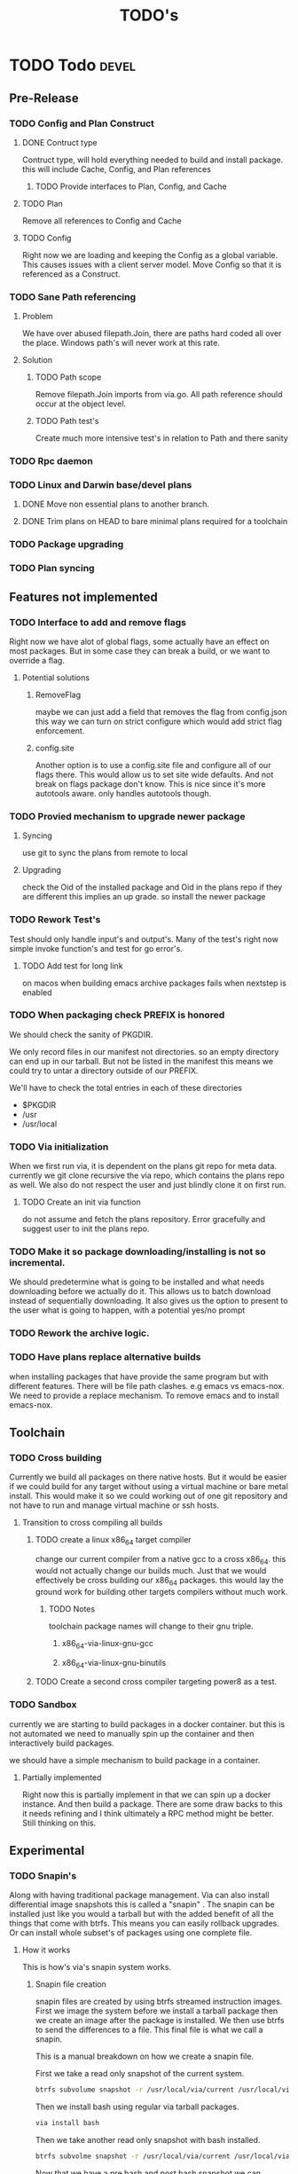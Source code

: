 #+TITLE: TODO's


* TODO Todo                                                           :devel:
** Pre-Release
*** TODO Config and Plan Construct
**** DONE Contruct type
CLOSED: [2017-09-14 Thu 17:23]
Contruct type, will hold everything needed to build and install package. this
will include Cache, Config, and Plan  references
***** TODO Provide interfaces to Plan, Config, and Cache
**** TODO Plan
Remove all references to Config and Cache
**** TODO Config
Right now we are loading and keeping the Config as a global variable. This
causes issues with a client server model. Move Config so that it is referenced
as a Construct.
*** TODO Sane Path referencing
**** Problem
We have over abused filepath.Join, there are paths hard coded all over the
place. Windows path's will never work at this rate.
**** Solution
***** TODO Path scope
Remove filepath.Join imports from via.go. All path reference should occur at the
object level.
***** TODO Path test's
Create much more intensive test's in relation to Path and there sanity
*** TODO Rpc daemon
*** TODO Linux and Darwin base/devel plans
**** DONE Move non essential plans to another branch.
     CLOSED: [2016-11-09 Wed 06:50]
**** DONE Trim plans on HEAD to bare minimal plans required for a toolchain
CLOSED: [2017-09-14 Thu 00:34]
*** TODO Package upgrading
*** TODO Plan syncing
** Features not implemented
*** TODO Interface to add and remove flags
    Right now we have alot of global flags, some actually have an effect on most
    packages. But in some case they can break a build, or we want to override a
    flag.

**** Potential solutions
***** RemoveFlag
      maybe we can just add a field that removes the flag from config.json this
      way we can turn on strict configure which would add strict flag
      enforcement.

***** config.site
      Another option is to use a config.site file and configure all of our flags
      there. This would allow us to set site wide defaults. And not break on
      flags package don't know. This is nice since it's more autotools aware.
      only handles autotools though.
*** TODO Provied mechanism to upgrade newer package

**** Syncing
     use git to sync the plans from remote to local

**** Upgrading
     check the Oid of the installed package and Oid in the plans repo
     if they are different this implies an up grade. so install the newer
     package

*** TODO Rework Test's
    Test should only handle input's and output's. Many of the test's right now
    simple invoke function's and test for go error's.

**** TODO Add test for long link
     on macos when building emacs archive packages fails when nextstep is enabled

*** TODO When packaging check PREFIX is honored
    We should check the sanity of PKGDIR.

    We only record files in our manifest not directories. so
    an empty directory can end up in our tarball. But not be listed in the
    manifest this means we could try to untar a directory outside of our PREFIX.

    We'll have to check the total entries in each of these directories
    - $PKGDIR
    - /usr
    - /usr/local

*** TODO Via initialization
    When we first run via, it is dependent on the plans git repo for meta data.
    currently we git clone recursive the via repo, which contains the plans repo
    as well. We also do not respect the user and just blindly clone it on first run.

**** TODO Create an init via function
     do not assume and fetch the plans repository. Error gracefully and suggest
     user to init the plans repo.

*** TODO Make it so package downloading/installing is not so incremental.
    We should predetermine what is going to be installed and what needs
    downloading before we actually do it. This allows us to batch download instead
    of sequentially downloading. It also gives us the option to present to the
    user what is going to happen, with a potential yes/no prompt

*** TODO Rework the archive logic.
*** TODO Have plans replace alternative builds
    when installing packages that have provide the same program but with different
    features. There will be file path clashes. e.g emacs vs emacs-nox. We need to
    provide a replace mechanism. To remove emacs and to install emacs-nox.
** Toolchain
*** TODO Cross building
    Currently we build all packages on there native hosts. But it would be easier
    if we could build for any target without using a virtual machine or bare
    metal install. This would make it so we could working out of one git
    repository and not have to run and manage virtual machine or ssh hosts.


**** Transition to cross compiling all builds

***** TODO create a linux x86_64 target compiler
      change our current compiler from a native gcc to a cross x86_64.
      this would not actually change our builds much. Just that we would
      effectively be cross building our x86_64 packages. this would lay the ground
      work for building other targets compilers without much work.

****** TODO Notes
       toolchain package names will change to their gnu triple.

******* x86_64-via-linux-gnu-gcc
******* x86_64-via-linux-gnu-binutils

***** TODO Create a second cross compiler targeting power8 as a test.

*** TODO Sandbox
    currently we are starting to build packages in a docker container. but this is
    not automated we need to manually spin up the container and then interactively
    build packages.

    we should have a simple mechanism to build package in a container.

**** Partially implemented
     Right now this is partially implement in that we can spin up a docker
     instance. And then build a package. There are some draw backs to this it
     needs refining and I think ultimately a RPC method might be better. Still
     thinking on this.

** Experimental
*** TODO Snapin's
    Along with having traditional package management. Via can also install
    differential image snapshots this is called a "snapin" . The snapin can be installed
    just like you would a tarball but with the added benefit of all the things
    that come with btrfs. This means you can easily rollback upgrades. Or can
    install whole subset's of packages using one complete file.

**** How it works
    This is how's via's snapin system works.

***** Snapin file creation
      snapin files are created by using btrfs streamed instruction images.
      First we image the system before we install a tarball package then we
      create an image after the package is installed. We then use btrfs to send
      the differences to a file. This final file is what we call a snapin.

      This is a manual breakdown on how we create a snapin file.

      First we take a read only snapshot of the current system.
      #+BEGIN_SRC sh
      btrfs subvolume snapshot -r /usr/local/via/current /usr/local/via/pre
      #+END_SRC

      Then we install bash using regular via tarball packages.
      #+BEGIN_SRC sh
      via install bash
      #+END_SRC

      Then we take another read only snapshot with bash installed.
      #+BEGIN_SRC sh
      btrfs subvolme snapshot -r /usr/local/via/current /usr/local/via/post
      #+END_SRC

      Now that we have a pre bash and post bash snapshot we can produce a file
      that only contains bash files.
      #+BEGIN_SRC sh
      brtfs send -p /usr/local/via/pre /usr/local/via/post -f bash-3.4.snapin
      #+END_SRC
      This tells brtfs to use our pre snapshot as a parent  for our bash sub volume.

***** /usr/local/via
      This is a btrfs sub volume

***** /usr/local/via/current
      this a symlink to the current active system. typically this will look like this.
      #+BEGIN_EXAMPLE
      /usr/local/via/current -> /usr/local/via/snaptshots/bash-3.4
      #+END_EXAMPLE
      bash being the last snapin installed.

* Via a systems package manager
** Current state
   _warning_ Via is currently still in early development. And is not recommend
   for use outside of a VM or container.
** Build system
*** Plans
    Via plans are how via knows how to download, build and package source
    packages. The plan's are currently in json format.
